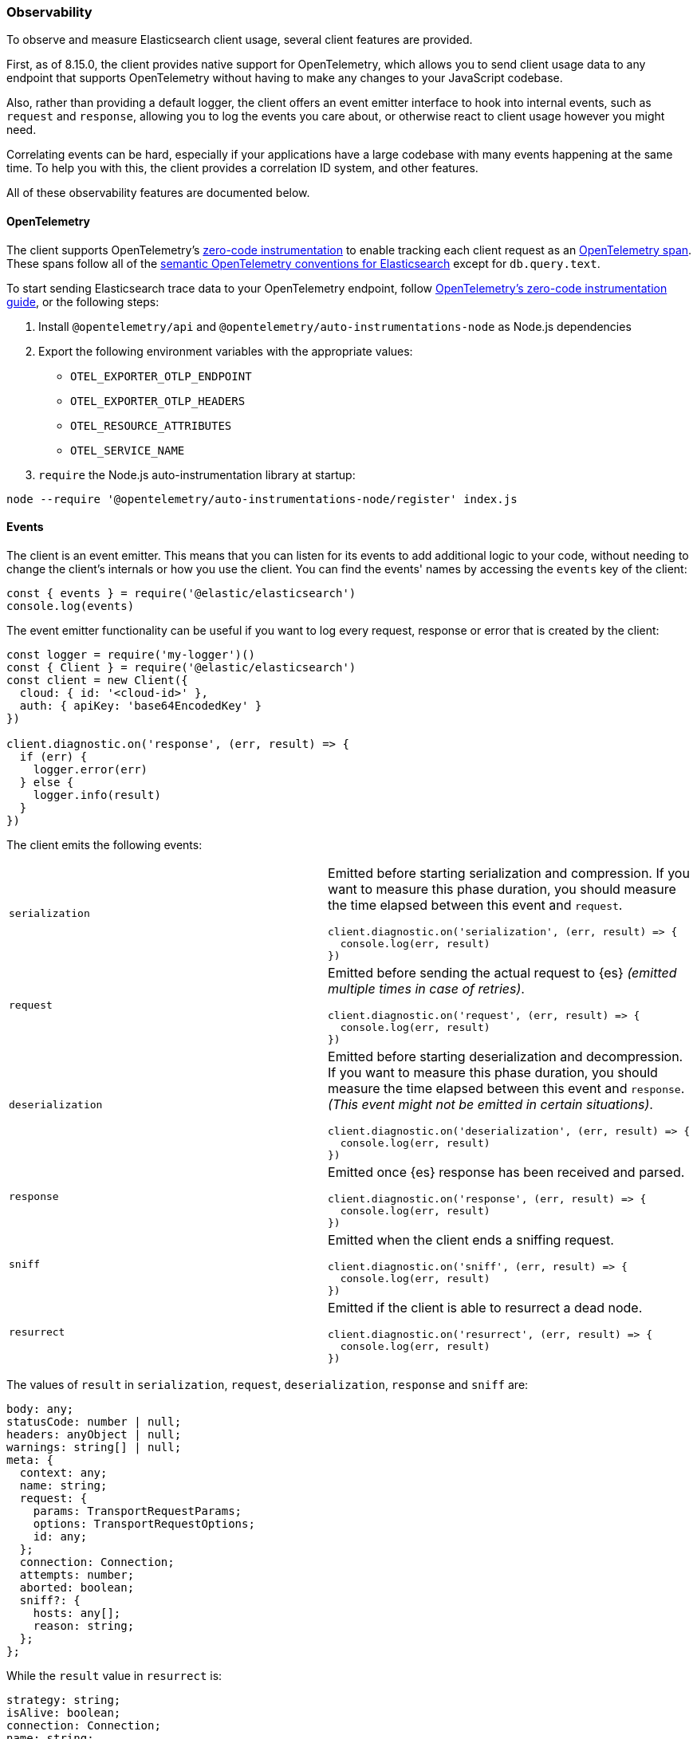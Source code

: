 [[observability]]
=== Observability

To observe and measure Elasticsearch client usage, several client features are provided.

First, as of 8.15.0, the client provides native support for OpenTelemetry, which allows you to send client usage data to any endpoint that supports OpenTelemetry without having to make any changes to your JavaScript codebase.

Also, rather than providing a default logger, the client offers an event
emitter interface to hook into internal events, such as `request` and
`response`, allowing you to log the events you care about, or otherwise react
to client usage however you might need.

Correlating events can be hard, especially if your applications have a large codebase with many events happening at the same time. To help you with this, the client provides a correlation ID system, and other
features.

All of these observability features are documented below.

[discrete]
[[o11y-otel]]
==== OpenTelemetry

The client supports OpenTelemetry's https://opentelemetry.io/docs/zero-code/js/[zero-code
instrumentation] to enable tracking each client request as an
https://opentelemetry.io/docs/concepts/signals/traces/#spans[OpenTelemetry span]. These spans
follow all of the https://opentelemetry.io/docs/specs/semconv/database/elasticsearch/[semantic
OpenTelemetry conventions for Elasticsearch] except for `db.query.text`.

To start sending Elasticsearch trace data to your OpenTelemetry endpoint, follow
https://opentelemetry.io/docs/zero-code/js/[OpenTelemetry's zero-code instrumentation guide],
or the following steps:

1. Install `@opentelemetry/api` and `@opentelemetry/auto-instrumentations-node` as Node.js dependencies
2. Export the following environment variables with the appropriate values:
   - `OTEL_EXPORTER_OTLP_ENDPOINT`
   - `OTEL_EXPORTER_OTLP_HEADERS`
   - `OTEL_RESOURCE_ATTRIBUTES`
   - `OTEL_SERVICE_NAME`
3. `require` the Node.js auto-instrumentation library at startup:
[source,bash]
----
node --require '@opentelemetry/auto-instrumentations-node/register' index.js
----

[discrete]
==== Events

The client is an event emitter. This means that you can listen for its events to
add additional logic to your code, without needing to change the client's internals
or how you use the client. You can find the events' names by accessing the `events` key
of the client:

[source,js]
----
const { events } = require('@elastic/elasticsearch')
console.log(events)
----

The event emitter functionality can be useful if you want to log every request,
response or error that is created by the client:

[source,js]
----
const logger = require('my-logger')()
const { Client } = require('@elastic/elasticsearch')
const client = new Client({
  cloud: { id: '<cloud-id>' },
  auth: { apiKey: 'base64EncodedKey' }
})

client.diagnostic.on('response', (err, result) => {
  if (err) {
    logger.error(err)
  } else {
    logger.info(result)
  }
})
----

The client emits the following events:
[cols=2*]
|===
|`serialization`
a|Emitted before starting serialization and compression. If you want to measure this phase duration, you should measure the time elapsed between this event and `request`.
[source,js]
----
client.diagnostic.on('serialization', (err, result) => {
  console.log(err, result)
})
----

|`request`
a|Emitted before sending the actual request to {es} _(emitted multiple times in case of retries)_.
[source,js]
----
client.diagnostic.on('request', (err, result) => {
  console.log(err, result)
})
----

|`deserialization`
a|Emitted before starting deserialization and decompression. If you want to measure this phase duration, you should measure the time elapsed between this event and `response`. _(This event might not be emitted in certain situations)_.
[source,js]
----
client.diagnostic.on('deserialization', (err, result) => {
  console.log(err, result)
})
----

|`response`
a|Emitted once {es} response has been received and parsed.
[source,js]
----
client.diagnostic.on('response', (err, result) => {
  console.log(err, result)
})
----

|`sniff`
a|Emitted when the client ends a sniffing request.
[source,js]
----
client.diagnostic.on('sniff', (err, result) => {
  console.log(err, result)
})
----

|`resurrect`
a|Emitted if the client is able to resurrect a dead node.
[source,js]
----
client.diagnostic.on('resurrect', (err, result) => {
  console.log(err, result)
})
----

|===

The values of `result` in `serialization`, `request`, `deserialization`,
`response` and `sniff` are:

[source,ts]
----
body: any;
statusCode: number | null;
headers: anyObject | null;
warnings: string[] | null;
meta: {
  context: any;
  name: string;
  request: {
    params: TransportRequestParams;
    options: TransportRequestOptions;
    id: any;
  };
  connection: Connection;
  attempts: number;
  aborted: boolean;
  sniff?: {
    hosts: any[];
    reason: string;
  };
};
----

While the `result` value in `resurrect` is:

[source,ts]
----
strategy: string;
isAlive: boolean;
connection: Connection;
name: string;
request: {
  id: any;
};
----

[discrete]
===== Events order

The event order is described in the following graph, in some edge cases, the
order is not guaranteed.
You can find in
https://github.com/elastic/elasticsearch-js/blob/main/test/acceptance/events-order.test.js[`test/acceptance/events-order.test.js`]
how the order changes based on the situation.

[source]
----
serialization
  │
  │ (serialization and compression happens between those two events)
  │
  └─▶ request
        │
        │ (actual time spent over the wire)
        │
        └─▶ deserialization
              │
              │ (deserialization and decompression happens between those two events)
              │
              └─▶ response
----

[discrete]
==== Correlation ID

Correlating events can be hard, especially if there are many events at the same
time. The client offers you an automatic (and configurable) system to help you
handle this problem.

[source,js]
----
const { Client } = require('@elastic/elasticsearch')
const client = new Client({
  cloud: { id: '<cloud-id>' },
  auth: { apiKey: 'base64EncodedKey' }
})

client.diagnostic.on('request', (err, result) => {
  const { id } = result.meta.request
  if (err) {
    console.log({ error: err, reqId: id })
  }
})

client.diagnostic.on('response', (err, result) => {
  const { id } = result.meta.request
  if (err) {
    console.log({ error: err, reqId: id })
  }
})

client.search({
  index: 'my-index',
  query: { match_all: {} }
}).then(console.log, console.log)
----

By default the ID is an incremental integer, but you can configure it with the
`generateRequestId` option:

[source,js]
----
const { Client } = require('@elastic/elasticsearch')
const client = new Client({
  cloud: { id: '<cloud-id>' },
  auth: { apiKey: 'base64EncodedKey' },
  // it takes two parameters, the request parameters and options
  generateRequestId: function (params, options) {
    // your id generation logic
    // must be syncronous
    return 'id'
  }
})
----


You can also specify a custom ID per request:

[source,js]
----
client.search({
  index: 'my-index',
  query: { match_all: {} }
}, {
  id: 'custom-id'
}).then(console.log, console.log)
----


[discrete]
==== Context object

Sometimes, you might need to make some custom data available in your events, you
can do that via the `context` option of a request:

[source,js]
----
const { Client } = require('@elastic/elasticsearch')
const client = new Client({
  cloud: { id: '<cloud-id>' },
  auth: { apiKey: 'base64EncodedKey' }
})

client.diagnostic.on('request', (err, result) => {
  const { id } = result.meta.request
  const { context } = result.meta
  if (err) {
    console.log({ error: err, reqId: id, context })
  }
})

client.diagnostic.on('response', (err, result) => {
  const { id } = result.meta.request
  const { winter } = result.meta.context
  if (err) {
    console.log({ error: err, reqId: id, winter })
  }
})

client.search({
  index: 'my-index',
  query: { match_all: {} }
}, {
  context: { winter: 'is coming' }
}).then(console.log, console.log)
----

The context object can also be configured as a global option in the client
configuration. If you provide both, the two context objects will be shallow
merged, and the API level object will take precedence.

[source,js]
----
const { Client } = require('@elastic/elasticsearch')
const client = new Client({
  cloud: { id: '<cloud-id>' },
  auth: { apiKey: 'base64EncodedKey' },
  context: { winter: 'is coming' }
})

client.diagnostic.on('request', (err, result) => {
  const { id } = result.meta.request
  const { context } = result.meta
  if (err) {
    console.log({ error: err, reqId: id, context })
  }
})

client.diagnostic.on('response', (err, result) => {
  const { id } = result.meta.request
  const { winter } = result.meta.context
  if (err) {
    console.log({ error: err, reqId: id, winter })
  }
})

client.search({
  index: 'my-index',
  query: { match_all: {} }
}, {
  context: { winter: 'has come' }
}).then(console.log, console.log)
----


[discrete]
==== Client name

If you are using multiple instances of the client or if you are using multiple
child clients _(which is the recommended way to have multiple instances of the
client)_, you might need to recognize which client you are using. The `name`
options help you in this regard.

[source,js]
----
const { Client } = require('@elastic/elasticsearch')
const client = new Client({
  cloud: { id: '<cloud-id>' },
  auth: { apiKey: 'base64EncodedKey' },
  name: 'parent-client' // default to 'elasticsearch-js'
})

const child = client.child({
  name: 'child-client'
})

console.log(client.name, child.name)

client.diagnostic.on('request', (err, result) => {
  const { id } = result.meta.request
  const { name } = result.meta
  if (err) {
    console.log({ error: err, reqId: id, name })
  }
})

client.diagnostic.on('response', (err, result) => {
  const { id } = result.meta.request
  const { name } = result.meta
  if (err) {
    console.log({ error: err, reqId: id, name })
  }
})

client.search({
  index: 'my-index',
  query: { match_all: {} }
}).then(console.log, console.log)

child.search({
  index: 'my-index',
  query: { match_all: {} }
}).then(console.log, console.log)
----


[discrete]
==== X-Opaque-Id support

To improve observability, the client offers an easy way to configure the
`X-Opaque-Id` header. If you set the `X-Opaque-Id` in a specific request, this
allows you to discover this identifier in the
https://www.elastic.co/guide/en/elasticsearch/reference/current/logging.html#deprecation-logging[deprecation logs],
helps you with https://www.elastic.co/guide/en/elasticsearch/reference/current/index-modules-slowlog.html#_identifying_search_slow_log_origin[identifying search slow log origin]
as well as https://www.elastic.co/guide/en/elasticsearch/reference/current/tasks.html#_identifying_running_tasks[identifying running tasks].

The `X-Opaque-Id` should be configured in each request, for doing that you can
use the `opaqueId` option, as you can see in the following example. The
resulting header will be `{ 'X-Opaque-Id': 'my-search' }`.

[source,js]
----
const { Client } = require('@elastic/elasticsearch')
const client = new Client({
  cloud: { id: '<cloud-id>' },
  auth: { apiKey: 'base64EncodedKey' }
})

client.search({
  index: 'my-index',
  body: { foo: 'bar' }
}, {
  opaqueId: 'my-search'
}).then(console.log, console.log)
----

Sometimes it may be useful to prefix all the `X-Opaque-Id` headers with a
specific string, in case you need to identify a specific client or server. For
doing this, the client offers a top-level configuration option:
`opaqueIdPrefix`. In the following example, the resulting header will be
`{ 'X-Opaque-Id': 'proxy-client::my-search' }`.

[source,js]
----
const { Client } = require('@elastic/elasticsearch')
const client = new Client({
  cloud: { id: '<cloud-id>' },
  auth: { apiKey: 'base64EncodedKey' },
  opaqueIdPrefix: 'proxy-client::'
})

client.search({
  index: 'my-index',
  body: { foo: 'bar' }
}, {
  opaqueId: 'my-search'
}).then(console.log, console.log)
----

